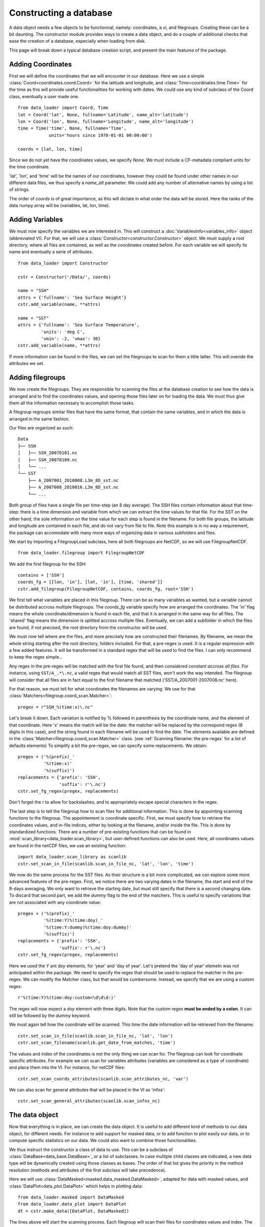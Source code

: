 
.. currentmodule :: data_loader


Constructing a database
=======================

A data object needs a few objects to be functionnal, namely: coordinates,
a vi, and filegroups. Creating these can be a bit daunting.
The constructor module provides ways to create a data object, and do a couple
of additional checks that ease the creation of a database,
especially when loading from disk.

This page will break down a typical database creation script, and present
the main features of the package.


Adding Coordinates
------------------

First we will define the coordinates that we will encounter in our database.
Here we use a simple :class:`Coord<coordinates.coord.Coord>` for the latitude and
longitude, and :class:`Time<coordinates.time.Time>` for the time as this will provide
useful functionalities for working with dates.
We could use any kind of subclass of the Coord class, eventually a user made one.

::

    from data_loader import Coord, Time
    lat = Coord('lat', None, fullname='Latitude', name_alt='latitude')
    lon = Coord('lon', None, fullname='Longitude', name_alt='longitude')
    time = Time('time', None, fullname='Time',
                units='hours since 1970-01-01 00:00:00')

    coords = [lat, lon, time]

Since we do not yet have the coordinates values, we specify `None`.
We must include a CF-metadata compliant units for the time coordinate.

'lat', 'lon', and 'time' will be the names of our coordinates, however
they could be found under other names in our different data files, we thus
specify a `name_alt` parameter. We could add any number of alternative names
by using a list of strings.

The order of `coords` is of great importance, as this will dictate in what
order the data will be stored. Here the ranks of the data numpy array will be
(variables, lat, lon, time).


Adding Variables
----------------

We must now specify the variables we are interested in. This will construct a
:doc:`VariablesInfo<variables_info>` object (abbreviated VI).
For that, we will use a :class:`Constructor<constructor.Constructor>` object.
We must supply a root directory, where all files are contained, as well as
the coordinates created before.
For each variable we will specify its name and eventually a serie of attributes.

::

    from data_loader import Constructor

    cstr = Constructor('/Data/', coords)

    name = "SSH"
    attrs = {'fullname': 'Sea Surface Height'}
    cstr.add_variable(name, **attrs)

    name = "SST"
    attrs = {'fullname': 'Sea Surface Temperature',
             'units': 'deg C',
             'vmin': -2, 'vmax': 30}
    cstr.add_variable(name, **attrs)


If more information can be found in the files, we can set the filegroups to
scan for them a little latter. This will overide the attributes we set.


Adding filegroups
-----------------

We now create the filegroups.
They are responsible for scanning the files at the database
creation to see how the data is arranged and to find the coordinates
values, and opening those files later on for loading the data.
We must thus give them all the information necessary to accomplish those
tasks.

A filegroup regroups similar files that have the same format,
that contain the same variables, and in which the data is arranged
in the same fashion.

Our files are organized as such::

    Data
    ├── SSH
    │   ├── SSH_20070101.nc
    │   ├── SSH_20070109.nc
    │   └── ...
    └── SST
        ├── A_2007001_2010008.L3m_8D_sst.nc
        ├── A_2007008_2010016.L3m_8D_sst.nc
        └── ...

Both group of files have a single file per time-step (an 8 day average).
The SSH files contain information about that time-step: there is a
time dimension and variable from which we can extract the time values for
that file.
For the SST on the other hand, the sole information on the time value for each
step is found in the filename.
For both file groups, the latitude and longitude are contained in each file, and
do not vary from file to file.
Note this example is in no way a requirement, the package can accomodate with
many more ways of organizing data in various subfolders and files.

We start by importing a FilegroupLoad subclass, here all both filegroups are NetCDF,
so we will use FilegroupNetCDF.

::

    from data_loader.filegroup import FilegroupNetCDF


We add the first filegroup for the SSH::

    contains = ['SSH']
    coords_fg = [[lon, 'in'], [lat, 'in'], [time, 'shared']]
    cstr.add_filegroup(FilegroupNetCDF, contains, coords_fg, root='SSH')

We first tell what variables are placed in this filegroup. There
can be as many variables as wanted, but a variable cannot be distributed
accross multiple filegroups.
The `coords_fg` variable specify how are arranged the coordinates.
The 'in' flag means the whole coordinate/dimension is found in each file,
and that it is arranged in the same way for all files.
The 'shared' flag means the dimension is splitted accross multiple files.
Eventually, we can add a subfolder in which the files are found,
if not precised, the root directory from the constructor will be used.

We must now tell where are the files, and more precisely how are constructed
their filenames. By filename, we mean the whole string starting after the
root directory, folders included.
For that, a pre-regex is used. It is a regular expression with a few
added features. It will be transformed in a standard regex that will be
used to find the files.
I can only recommend to keep the regex simple...

Any regex in the pre-regex will be matched with the first file found, and then
*considered constant accross all files*. For instance, using ``SST/A_.*\.nc``,
a valid regex that would match all SST files, won't work the way intended.
The filegroup will consider that all files are in fact equal to the first
filename that matched ('SST/A\_2007001-2007008.nc' here).

For that reason, we must tell for what coordinates the filenames are varying.
We use for that :class:`Matchers<filegroup.coord_scan.Matcher>`::

    pregex = r"SSH_%(time:x)\.nc"

Let's break it down. Each variation is notified by \% followed in parenthesis
by the coordinate name, and the element of that coordinate.
Here 'x' means the match will be the date: the matcher will be replaced by
the correspond regex (8 digits in this case), and the string found in each
filename will be used to find the date.
The elements available are defined in the
:class:`Matcher<filegroup.coord_scan.Matcher>` class.
(see :ref:`Scanning filename: the pre-regex` for a list of defaults elements)
To simplify a bit the pre-regex, we can specify some replacements.
We obtain::

    pregex = ('%(prefix)_'
              '%(time:x)'
              '%(suffix)')
    replacements = {'prefix': 'SSH',
                    'suffix': r'\.nc'}
    cstr.set_fg_regex(pregex, replacements)

Don't forget the r to allow for backslashes, and to appropriately
escape special characters in the regex.

The last step is to tell the filegroup how to scan files for
additional information. This is done by appointing scanning functions
to the filegroup. The appointement is coordinate specific.
First, we must specify how to retrieve the coordinates values,
and in-file indices, either by looking at the filename, and/or inside the file.
This is done by standardized functions. There are a number of
pre-existing functions that can be found in
:mod:`scan_library<data_loader.scan_library>`,
but user-defined functions can also be used.
Here, all coordinates values are found in the netCDF files, we use an existing
function::

    import data_loader.scan_library as scanlib
    cstr.set_scan_in_file(scanlib.scan_in_file_nc, 'lat', 'lon', 'time')

We now do the same process for the SST files. As their structure is a bit more
complicated, we can explore some more advanced features of the pre-regex.
First, we notice there are two varying dates in the filename, the start and end
of the 8-days averaging. We only want to retrieve the starting date, but must
still specify that there is a second changing date. To discard that second part,
we add the `dummy` flag to the end of the matchers.
This is useful to specify variations that are not associated with
any coordinate value::

    pregex = ('%(prefix)_'
              '%(time:Y)%(time:doy)_'
              '%(time:Y:dummy)%(time:doy:dummy)'
              '%(suffix)')
    replacements = {'prefix': 'SSH',
                    'suffix': r'\.nc'}
    cstr.set_fg_regex(pregex, replacements)

Here we used the `Y` ant `doy` elements, for 'year' and 'day of year'.
Let's pretend the 'day of year' elemetn was not anticipated within the package.
We need to specify the regex that should be used to replace the matcher in
the pre-regex. We can modify the Matcher class, but that would be cumbersome.
Instead, we specify that we are using a custom regex::

    r'%(time:Y)%(time:doy:custom=\d\d\d:)'

The regex will now expect a `doy` element with three digits. Note that the
custom regex **must be ended by a colon**. It can still be followed by the
`dummy` keyword.

We must again tell how the coordinate will be scanned. This time the
date information will be retrieved from the filename::

    cstr.set_scan_in_file(scanlib.scan_in_file_nc, 'lat', 'lon')
    cstr.set_scan_filename(scanlib.get_date_from_matches, 'time')

The values and index of the coordinates is not the only thing we can scan for.
The filegroup can look for coordinate specific attributes.
For example we can scan for variables attributes (variables are considered
as a type of coordinate) and place them into the VI.
For instance, for netCDF files::

    cstr.set_scan_coords_attributes(scanlib.scan_attributes_nc, 'var')

We can also scan for general attributes that will be placed in the VI
as 'infos'::

    cstr.set_scan_general_attributes(scanlib.scan_infos_nc)



The data object
---------------

Now that everything is in place, we can create the data object.
It is useful to add different kind of methods to our data object,
for different needs. For instance to add support for masked data,
or to add function to plot easily our data, or to compute specific
statistics on our data.
We could also want to combine those functionalities.

We thus instruct the constructor a class of data to use.
This can be a subclass of
:class:`DataBase<data_base.DataBase>`, or a list of
subclasses.
In case multiple child classes are indicated, a new data type will
be dynamically created using those classes as bases. The order of that list
gives the priority in the method resolution (methods and attributes of the
first subclass will take precedence).

Here we will use :class:`DataMasked<masked.data_masked.DataMasked>`, adapted
for data with masked values, and
:class:`DataPlot<data_plot.DataPlot>` which helps in plotting data::

    from data_loader.masked import DataMasked
    from data_loader.data_plot import DataPlot
    dt = cstr.make_data([DataPlot, DataMasked])

The lines above will start the scanning process. Each filegroup will
scan their files for coordinates values and index. The values obtained
will be compared.
If the coordinates from different filegroups have different values, only
the common part of the data will be available for loading.

During the scanning of the file, information is logged at the 'debug' level.
More information on logging: :doc:`log`.


Loading data
------------

We can now load data !
For that, we must specify what part of the data we want.
This is done by specifiying indices for each dimensions.
If a dimension is omitted, it will be taken entirely.
Parts of a coordinate must be selected with an integer,
a list of integer, or a slice.
The variables dimension is special in that one can
specify variables names instead of their index.

For instance::

    # Load all SST
    dt.load(var='SST')

    # Load first time step of SST and SSH
    dt.load(['SST', 'SSH'], time=0)

    # Load a subpart of all variables.
    # The variables order in data is reversed
    dt.load(['SSH', 'SST'], lat=slice(0, 500), lon=slice(200, 800))

    # Load by value instead of index
    slice_lat = dt.avail.lat.subset(10., 30.)
    dt.load(lat=slice_lat)
    # or directly
    dt.load_value(lat=slice(10., 30.))

    print(dt.data)

After loading data, the coordinates of the corresponding scope ('loaded' here)
will be adjusted, so that the coordinates are in sync with the data.

Once loaded, the data can be sliced further using::

    dt.slice_data('SST', time=[0, 1, 2, 5, 10])


To go further
-------------

| More information on the data object: :doc:`data`
| More information on scanning: :doc:`scanning`
| More information on logging: :doc:`log`

Some examples of database creation and use cases are provided
in /examples.
